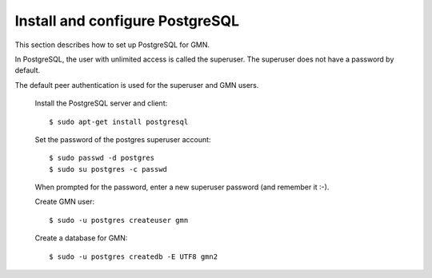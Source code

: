 Install and configure PostgreSQL
================================

This section describes how to set up PostgreSQL for GMN.

In PostgreSQL, the user with unlimited access is called the superuser. The
superuser does not have a password by default.

The default peer authentication is used for the superuser and GMN users.

  Install the PostgreSQL server and client::

    $ sudo apt-get install postgresql

  Set the password of the postgres superuser account::

    $ sudo passwd -d postgres
    $ sudo su postgres -c passwd

  When prompted for the password, enter a new superuser password (and remember it :-).

  Create GMN user::

    $ sudo -u postgres createuser gmn

  Create a database for GMN::

    $ sudo -u postgres createdb -E UTF8 gmn2

